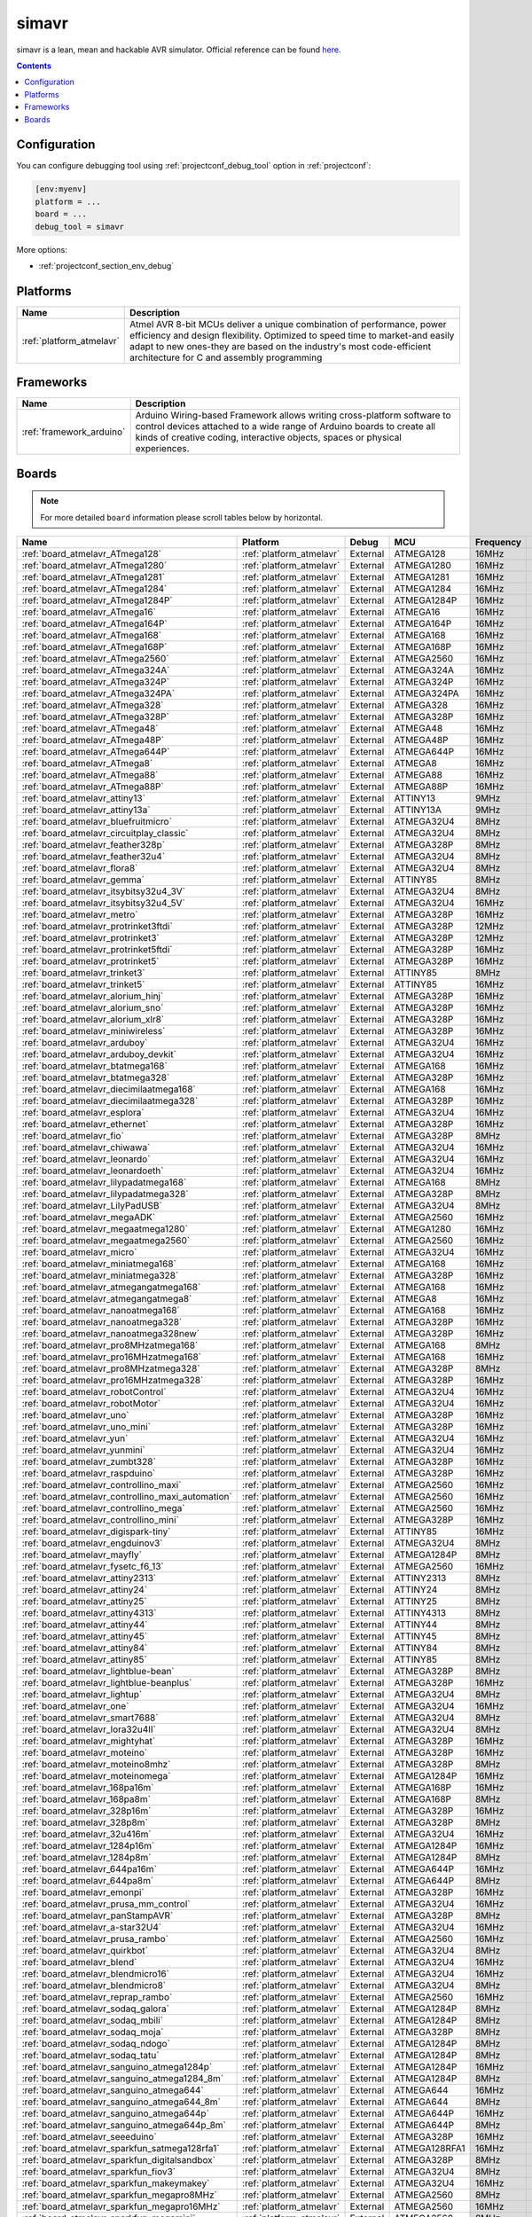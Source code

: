 ..  Copyright (c) 2014-present PlatformIO <contact@platformio.org>
    Licensed under the Apache License, Version 2.0 (the "License");
    you may not use this file except in compliance with the License.
    You may obtain a copy of the License at
       http://www.apache.org/licenses/LICENSE-2.0
    Unless required by applicable law or agreed to in writing, software
    distributed under the License is distributed on an "AS IS" BASIS,
    WITHOUT WARRANTIES OR CONDITIONS OF ANY KIND, either express or implied.
    See the License for the specific language governing permissions and
    limitations under the License.

.. _debugging_tool_simavr:

simavr
======

simavr is a lean, mean and hackable AVR simulator.
Official reference can be found `here  <https://github.com/buserror/simavr/?utm_source=platformio&utm_medium=docs>`__.

.. contents:: Contents
    :local:

Configuration
-------------

You can configure debugging tool using :ref:`projectconf_debug_tool` option in
:ref:`projectconf`:

.. code-block:: ini

    [env:myenv]
    platform = ...
    board = ...
    debug_tool = simavr

More options:

* :ref:`projectconf_section_env_debug`

.. begin_platforms

Platforms
---------
.. list-table::
    :header-rows:  1

    * - Name
      - Description

    * - :ref:`platform_atmelavr`
      - Atmel AVR 8-bit MCUs deliver a unique combination of performance, power efficiency and design flexibility. Optimized to speed time to market-and easily adapt to new ones-they are based on the industry's most code-efficient architecture for C and assembly programming

Frameworks
----------
.. list-table::
    :header-rows:  1

    * - Name
      - Description

    * - :ref:`framework_arduino`
      - Arduino Wiring-based Framework allows writing cross-platform software to control devices attached to a wide range of Arduino boards to create all kinds of creative coding, interactive objects, spaces or physical experiences.

Boards
------

.. note::
    For more detailed ``board`` information please scroll tables below by horizontal.


.. list-table::
    :header-rows:  1

    * - Name
      - Platform
      - Debug
      - MCU
      - Frequency
      - Flash
      - RAM
    * - :ref:`board_atmelavr_ATmega128`
      - :ref:`platform_atmelavr`
      - External
      - ATMEGA128
      - 16MHz
      - 128KB
      - 4KB
    * - :ref:`board_atmelavr_ATmega1280`
      - :ref:`platform_atmelavr`
      - External
      - ATMEGA1280
      - 16MHz
      - 128KB
      - 8KB
    * - :ref:`board_atmelavr_ATmega1281`
      - :ref:`platform_atmelavr`
      - External
      - ATMEGA1281
      - 16MHz
      - 128KB
      - 8KB
    * - :ref:`board_atmelavr_ATmega1284`
      - :ref:`platform_atmelavr`
      - External
      - ATMEGA1284
      - 16MHz
      - 128KB
      - 16KB
    * - :ref:`board_atmelavr_ATmega1284P`
      - :ref:`platform_atmelavr`
      - External
      - ATMEGA1284P
      - 16MHz
      - 128KB
      - 16KB
    * - :ref:`board_atmelavr_ATmega16`
      - :ref:`platform_atmelavr`
      - External
      - ATMEGA16
      - 16MHz
      - 16KB
      - 1KB
    * - :ref:`board_atmelavr_ATmega164P`
      - :ref:`platform_atmelavr`
      - External
      - ATMEGA164P
      - 16MHz
      - 16KB
      - 1KB
    * - :ref:`board_atmelavr_ATmega168`
      - :ref:`platform_atmelavr`
      - External
      - ATMEGA168
      - 16MHz
      - 16KB
      - 1KB
    * - :ref:`board_atmelavr_ATmega168P`
      - :ref:`platform_atmelavr`
      - External
      - ATMEGA168P
      - 16MHz
      - 16KB
      - 1KB
    * - :ref:`board_atmelavr_ATmega2560`
      - :ref:`platform_atmelavr`
      - External
      - ATMEGA2560
      - 16MHz
      - 256KB
      - 8KB
    * - :ref:`board_atmelavr_ATmega324A`
      - :ref:`platform_atmelavr`
      - External
      - ATMEGA324A
      - 16MHz
      - 32KB
      - 2KB
    * - :ref:`board_atmelavr_ATmega324P`
      - :ref:`platform_atmelavr`
      - External
      - ATMEGA324P
      - 16MHz
      - 32KB
      - 2KB
    * - :ref:`board_atmelavr_ATmega324PA`
      - :ref:`platform_atmelavr`
      - External
      - ATMEGA324PA
      - 16MHz
      - 32KB
      - 2KB
    * - :ref:`board_atmelavr_ATmega328`
      - :ref:`platform_atmelavr`
      - External
      - ATMEGA328
      - 16MHz
      - 32KB
      - 2KB
    * - :ref:`board_atmelavr_ATmega328P`
      - :ref:`platform_atmelavr`
      - External
      - ATMEGA328P
      - 16MHz
      - 32KB
      - 2KB
    * - :ref:`board_atmelavr_ATmega48`
      - :ref:`platform_atmelavr`
      - External
      - ATMEGA48
      - 16MHz
      - 4KB
      - 512B
    * - :ref:`board_atmelavr_ATmega48P`
      - :ref:`platform_atmelavr`
      - External
      - ATMEGA48P
      - 16MHz
      - 4KB
      - 512B
    * - :ref:`board_atmelavr_ATmega644P`
      - :ref:`platform_atmelavr`
      - External
      - ATMEGA644P
      - 16MHz
      - 64KB
      - 4KB
    * - :ref:`board_atmelavr_ATmega8`
      - :ref:`platform_atmelavr`
      - External
      - ATMEGA8
      - 16MHz
      - 8KB
      - 1KB
    * - :ref:`board_atmelavr_ATmega88`
      - :ref:`platform_atmelavr`
      - External
      - ATMEGA88
      - 16MHz
      - 8KB
      - 1KB
    * - :ref:`board_atmelavr_ATmega88P`
      - :ref:`platform_atmelavr`
      - External
      - ATMEGA88P
      - 16MHz
      - 8KB
      - 1KB
    * - :ref:`board_atmelavr_attiny13`
      - :ref:`platform_atmelavr`
      - External
      - ATTINY13
      - 9MHz
      - 1KB
      - 64B
    * - :ref:`board_atmelavr_attiny13a`
      - :ref:`platform_atmelavr`
      - External
      - ATTINY13A
      - 9MHz
      - 1KB
      - 64B
    * - :ref:`board_atmelavr_bluefruitmicro`
      - :ref:`platform_atmelavr`
      - External
      - ATMEGA32U4
      - 8MHz
      - 28KB
      - 2.50KB
    * - :ref:`board_atmelavr_circuitplay_classic`
      - :ref:`platform_atmelavr`
      - External
      - ATMEGA32U4
      - 8MHz
      - 28KB
      - 2.50KB
    * - :ref:`board_atmelavr_feather328p`
      - :ref:`platform_atmelavr`
      - External
      - ATMEGA328P
      - 8MHz
      - 31.50KB
      - 2KB
    * - :ref:`board_atmelavr_feather32u4`
      - :ref:`platform_atmelavr`
      - External
      - ATMEGA32U4
      - 8MHz
      - 28KB
      - 2.50KB
    * - :ref:`board_atmelavr_flora8`
      - :ref:`platform_atmelavr`
      - External
      - ATMEGA32U4
      - 8MHz
      - 28KB
      - 2.50KB
    * - :ref:`board_atmelavr_gemma`
      - :ref:`platform_atmelavr`
      - External
      - ATTINY85
      - 8MHz
      - 8KB
      - 512B
    * - :ref:`board_atmelavr_itsybitsy32u4_3V`
      - :ref:`platform_atmelavr`
      - External
      - ATMEGA32U4
      - 8MHz
      - 28KB
      - 2.50KB
    * - :ref:`board_atmelavr_itsybitsy32u4_5V`
      - :ref:`platform_atmelavr`
      - External
      - ATMEGA32U4
      - 16MHz
      - 28KB
      - 2.50KB
    * - :ref:`board_atmelavr_metro`
      - :ref:`platform_atmelavr`
      - External
      - ATMEGA328P
      - 16MHz
      - 31.50KB
      - 2KB
    * - :ref:`board_atmelavr_protrinket3ftdi`
      - :ref:`platform_atmelavr`
      - External
      - ATMEGA328P
      - 12MHz
      - 28KB
      - 2KB
    * - :ref:`board_atmelavr_protrinket3`
      - :ref:`platform_atmelavr`
      - External
      - ATMEGA328P
      - 12MHz
      - 28KB
      - 2KB
    * - :ref:`board_atmelavr_protrinket5ftdi`
      - :ref:`platform_atmelavr`
      - External
      - ATMEGA328P
      - 16MHz
      - 28KB
      - 2KB
    * - :ref:`board_atmelavr_protrinket5`
      - :ref:`platform_atmelavr`
      - External
      - ATMEGA328P
      - 16MHz
      - 28KB
      - 2KB
    * - :ref:`board_atmelavr_trinket3`
      - :ref:`platform_atmelavr`
      - External
      - ATTINY85
      - 8MHz
      - 8KB
      - 512B
    * - :ref:`board_atmelavr_trinket5`
      - :ref:`platform_atmelavr`
      - External
      - ATTINY85
      - 16MHz
      - 8KB
      - 512B
    * - :ref:`board_atmelavr_alorium_hinj`
      - :ref:`platform_atmelavr`
      - External
      - ATMEGA328P
      - 16MHz
      - 31.50KB
      - 2KB
    * - :ref:`board_atmelavr_alorium_sno`
      - :ref:`platform_atmelavr`
      - External
      - ATMEGA328P
      - 16MHz
      - 31.50KB
      - 2KB
    * - :ref:`board_atmelavr_alorium_xlr8`
      - :ref:`platform_atmelavr`
      - External
      - ATMEGA328P
      - 16MHz
      - 31.50KB
      - 2KB
    * - :ref:`board_atmelavr_miniwireless`
      - :ref:`platform_atmelavr`
      - External
      - ATMEGA328P
      - 16MHz
      - 31.50KB
      - 2KB
    * - :ref:`board_atmelavr_arduboy`
      - :ref:`platform_atmelavr`
      - External
      - ATMEGA32U4
      - 16MHz
      - 28KB
      - 2.50KB
    * - :ref:`board_atmelavr_arduboy_devkit`
      - :ref:`platform_atmelavr`
      - External
      - ATMEGA32U4
      - 16MHz
      - 28KB
      - 2.50KB
    * - :ref:`board_atmelavr_btatmega168`
      - :ref:`platform_atmelavr`
      - External
      - ATMEGA168
      - 16MHz
      - 14KB
      - 1KB
    * - :ref:`board_atmelavr_btatmega328`
      - :ref:`platform_atmelavr`
      - External
      - ATMEGA328P
      - 16MHz
      - 28KB
      - 2KB
    * - :ref:`board_atmelavr_diecimilaatmega168`
      - :ref:`platform_atmelavr`
      - External
      - ATMEGA168
      - 16MHz
      - 14KB
      - 1KB
    * - :ref:`board_atmelavr_diecimilaatmega328`
      - :ref:`platform_atmelavr`
      - External
      - ATMEGA328P
      - 16MHz
      - 30KB
      - 2KB
    * - :ref:`board_atmelavr_esplora`
      - :ref:`platform_atmelavr`
      - External
      - ATMEGA32U4
      - 16MHz
      - 28KB
      - 2.50KB
    * - :ref:`board_atmelavr_ethernet`
      - :ref:`platform_atmelavr`
      - External
      - ATMEGA328P
      - 16MHz
      - 31.50KB
      - 2KB
    * - :ref:`board_atmelavr_fio`
      - :ref:`platform_atmelavr`
      - External
      - ATMEGA328P
      - 8MHz
      - 30KB
      - 2KB
    * - :ref:`board_atmelavr_chiwawa`
      - :ref:`platform_atmelavr`
      - External
      - ATMEGA32U4
      - 16MHz
      - 28KB
      - 2.50KB
    * - :ref:`board_atmelavr_leonardo`
      - :ref:`platform_atmelavr`
      - External
      - ATMEGA32U4
      - 16MHz
      - 28KB
      - 2.50KB
    * - :ref:`board_atmelavr_leonardoeth`
      - :ref:`platform_atmelavr`
      - External
      - ATMEGA32U4
      - 16MHz
      - 28KB
      - 2.50KB
    * - :ref:`board_atmelavr_lilypadatmega168`
      - :ref:`platform_atmelavr`
      - External
      - ATMEGA168
      - 8MHz
      - 14KB
      - 1KB
    * - :ref:`board_atmelavr_lilypadatmega328`
      - :ref:`platform_atmelavr`
      - External
      - ATMEGA328P
      - 8MHz
      - 30KB
      - 2KB
    * - :ref:`board_atmelavr_LilyPadUSB`
      - :ref:`platform_atmelavr`
      - External
      - ATMEGA32U4
      - 8MHz
      - 28KB
      - 2.50KB
    * - :ref:`board_atmelavr_megaADK`
      - :ref:`platform_atmelavr`
      - External
      - ATMEGA2560
      - 16MHz
      - 248KB
      - 8KB
    * - :ref:`board_atmelavr_megaatmega1280`
      - :ref:`platform_atmelavr`
      - External
      - ATMEGA1280
      - 16MHz
      - 124KB
      - 8KB
    * - :ref:`board_atmelavr_megaatmega2560`
      - :ref:`platform_atmelavr`
      - External
      - ATMEGA2560
      - 16MHz
      - 248KB
      - 8KB
    * - :ref:`board_atmelavr_micro`
      - :ref:`platform_atmelavr`
      - External
      - ATMEGA32U4
      - 16MHz
      - 28KB
      - 2.50KB
    * - :ref:`board_atmelavr_miniatmega168`
      - :ref:`platform_atmelavr`
      - External
      - ATMEGA168
      - 16MHz
      - 14KB
      - 1KB
    * - :ref:`board_atmelavr_miniatmega328`
      - :ref:`platform_atmelavr`
      - External
      - ATMEGA328P
      - 16MHz
      - 28KB
      - 2KB
    * - :ref:`board_atmelavr_atmegangatmega168`
      - :ref:`platform_atmelavr`
      - External
      - ATMEGA168
      - 16MHz
      - 14KB
      - 1KB
    * - :ref:`board_atmelavr_atmegangatmega8`
      - :ref:`platform_atmelavr`
      - External
      - ATMEGA8
      - 16MHz
      - 7KB
      - 1KB
    * - :ref:`board_atmelavr_nanoatmega168`
      - :ref:`platform_atmelavr`
      - External
      - ATMEGA168
      - 16MHz
      - 14KB
      - 1KB
    * - :ref:`board_atmelavr_nanoatmega328`
      - :ref:`platform_atmelavr`
      - External
      - ATMEGA328P
      - 16MHz
      - 30KB
      - 2KB
    * - :ref:`board_atmelavr_nanoatmega328new`
      - :ref:`platform_atmelavr`
      - External
      - ATMEGA328P
      - 16MHz
      - 30KB
      - 2KB
    * - :ref:`board_atmelavr_pro8MHzatmega168`
      - :ref:`platform_atmelavr`
      - External
      - ATMEGA168
      - 8MHz
      - 14KB
      - 1KB
    * - :ref:`board_atmelavr_pro16MHzatmega168`
      - :ref:`platform_atmelavr`
      - External
      - ATMEGA168
      - 16MHz
      - 14KB
      - 1KB
    * - :ref:`board_atmelavr_pro8MHzatmega328`
      - :ref:`platform_atmelavr`
      - External
      - ATMEGA328P
      - 8MHz
      - 30KB
      - 2KB
    * - :ref:`board_atmelavr_pro16MHzatmega328`
      - :ref:`platform_atmelavr`
      - External
      - ATMEGA328P
      - 16MHz
      - 30KB
      - 2KB
    * - :ref:`board_atmelavr_robotControl`
      - :ref:`platform_atmelavr`
      - External
      - ATMEGA32U4
      - 16MHz
      - 28KB
      - 2.50KB
    * - :ref:`board_atmelavr_robotMotor`
      - :ref:`platform_atmelavr`
      - External
      - ATMEGA32U4
      - 16MHz
      - 28KB
      - 2.50KB
    * - :ref:`board_atmelavr_uno`
      - :ref:`platform_atmelavr`
      - External
      - ATMEGA328P
      - 16MHz
      - 31.50KB
      - 2KB
    * - :ref:`board_atmelavr_uno_mini`
      - :ref:`platform_atmelavr`
      - External
      - ATMEGA328P
      - 16MHz
      - 31.50KB
      - 2KB
    * - :ref:`board_atmelavr_yun`
      - :ref:`platform_atmelavr`
      - External
      - ATMEGA32U4
      - 16MHz
      - 28KB
      - 2.50KB
    * - :ref:`board_atmelavr_yunmini`
      - :ref:`platform_atmelavr`
      - External
      - ATMEGA32U4
      - 16MHz
      - 28KB
      - 2.50KB
    * - :ref:`board_atmelavr_zumbt328`
      - :ref:`platform_atmelavr`
      - External
      - ATMEGA328P
      - 16MHz
      - 28KB
      - 2KB
    * - :ref:`board_atmelavr_raspduino`
      - :ref:`platform_atmelavr`
      - External
      - ATMEGA328P
      - 16MHz
      - 30KB
      - 2KB
    * - :ref:`board_atmelavr_controllino_maxi`
      - :ref:`platform_atmelavr`
      - External
      - ATMEGA2560
      - 16MHz
      - 248KB
      - 8KB
    * - :ref:`board_atmelavr_controllino_maxi_automation`
      - :ref:`platform_atmelavr`
      - External
      - ATMEGA2560
      - 16MHz
      - 248KB
      - 8KB
    * - :ref:`board_atmelavr_controllino_mega`
      - :ref:`platform_atmelavr`
      - External
      - ATMEGA2560
      - 16MHz
      - 248KB
      - 8KB
    * - :ref:`board_atmelavr_controllino_mini`
      - :ref:`platform_atmelavr`
      - External
      - ATMEGA328P
      - 16MHz
      - 31.50KB
      - 2KB
    * - :ref:`board_atmelavr_digispark-tiny`
      - :ref:`platform_atmelavr`
      - External
      - ATTINY85
      - 16MHz
      - 5.87KB
      - 512B
    * - :ref:`board_atmelavr_engduinov3`
      - :ref:`platform_atmelavr`
      - External
      - ATMEGA32U4
      - 8MHz
      - 28KB
      - 2.50KB
    * - :ref:`board_atmelavr_mayfly`
      - :ref:`platform_atmelavr`
      - External
      - ATMEGA1284P
      - 8MHz
      - 127KB
      - 16KB
    * - :ref:`board_atmelavr_fysetc_f6_13`
      - :ref:`platform_atmelavr`
      - External
      - ATMEGA2560
      - 16MHz
      - 252KB
      - 8KB
    * - :ref:`board_atmelavr_attiny2313`
      - :ref:`platform_atmelavr`
      - External
      - ATTINY2313
      - 8MHz
      - 2KB
      - 128B
    * - :ref:`board_atmelavr_attiny24`
      - :ref:`platform_atmelavr`
      - External
      - ATTINY24
      - 8MHz
      - 2KB
      - 128B
    * - :ref:`board_atmelavr_attiny25`
      - :ref:`platform_atmelavr`
      - External
      - ATTINY25
      - 8MHz
      - 2KB
      - 128B
    * - :ref:`board_atmelavr_attiny4313`
      - :ref:`platform_atmelavr`
      - External
      - ATTINY4313
      - 8MHz
      - 4KB
      - 256B
    * - :ref:`board_atmelavr_attiny44`
      - :ref:`platform_atmelavr`
      - External
      - ATTINY44
      - 8MHz
      - 4KB
      - 256B
    * - :ref:`board_atmelavr_attiny45`
      - :ref:`platform_atmelavr`
      - External
      - ATTINY45
      - 8MHz
      - 4KB
      - 256B
    * - :ref:`board_atmelavr_attiny84`
      - :ref:`platform_atmelavr`
      - External
      - ATTINY84
      - 8MHz
      - 8KB
      - 512B
    * - :ref:`board_atmelavr_attiny85`
      - :ref:`platform_atmelavr`
      - External
      - ATTINY85
      - 8MHz
      - 8KB
      - 512B
    * - :ref:`board_atmelavr_lightblue-bean`
      - :ref:`platform_atmelavr`
      - External
      - ATMEGA328P
      - 8MHz
      - 31.50KB
      - 2KB
    * - :ref:`board_atmelavr_lightblue-beanplus`
      - :ref:`platform_atmelavr`
      - External
      - ATMEGA328P
      - 16MHz
      - 31.50KB
      - 2KB
    * - :ref:`board_atmelavr_lightup`
      - :ref:`platform_atmelavr`
      - External
      - ATMEGA32U4
      - 8MHz
      - 28KB
      - 2.50KB
    * - :ref:`board_atmelavr_one`
      - :ref:`platform_atmelavr`
      - External
      - ATMEGA32U4
      - 16MHz
      - 28KB
      - 2.50KB
    * - :ref:`board_atmelavr_smart7688`
      - :ref:`platform_atmelavr`
      - External
      - ATMEGA32U4
      - 8MHz
      - 28KB
      - 2.50KB
    * - :ref:`board_atmelavr_lora32u4II`
      - :ref:`platform_atmelavr`
      - External
      - ATMEGA32U4
      - 8MHz
      - 28KB
      - 2.50KB
    * - :ref:`board_atmelavr_mightyhat`
      - :ref:`platform_atmelavr`
      - External
      - ATMEGA328P
      - 16MHz
      - 31KB
      - 2KB
    * - :ref:`board_atmelavr_moteino`
      - :ref:`platform_atmelavr`
      - External
      - ATMEGA328P
      - 16MHz
      - 31.50KB
      - 2KB
    * - :ref:`board_atmelavr_moteino8mhz`
      - :ref:`platform_atmelavr`
      - External
      - ATMEGA328P
      - 8MHz
      - 31.50KB
      - 2KB
    * - :ref:`board_atmelavr_moteinomega`
      - :ref:`platform_atmelavr`
      - External
      - ATMEGA1284P
      - 16MHz
      - 127KB
      - 16KB
    * - :ref:`board_atmelavr_168pa16m`
      - :ref:`platform_atmelavr`
      - External
      - ATMEGA168P
      - 16MHz
      - 15.50KB
      - 1KB
    * - :ref:`board_atmelavr_168pa8m`
      - :ref:`platform_atmelavr`
      - External
      - ATMEGA168P
      - 8MHz
      - 15.50KB
      - 1KB
    * - :ref:`board_atmelavr_328p16m`
      - :ref:`platform_atmelavr`
      - External
      - ATMEGA328P
      - 16MHz
      - 31.50KB
      - 2KB
    * - :ref:`board_atmelavr_328p8m`
      - :ref:`platform_atmelavr`
      - External
      - ATMEGA328P
      - 8MHz
      - 31.50KB
      - 2KB
    * - :ref:`board_atmelavr_32u416m`
      - :ref:`platform_atmelavr`
      - External
      - ATMEGA32U4
      - 16MHz
      - 28KB
      - 2.50KB
    * - :ref:`board_atmelavr_1284p16m`
      - :ref:`platform_atmelavr`
      - External
      - ATMEGA1284P
      - 16MHz
      - 127KB
      - 16KB
    * - :ref:`board_atmelavr_1284p8m`
      - :ref:`platform_atmelavr`
      - External
      - ATMEGA1284P
      - 8MHz
      - 127KB
      - 16KB
    * - :ref:`board_atmelavr_644pa16m`
      - :ref:`platform_atmelavr`
      - External
      - ATMEGA644P
      - 16MHz
      - 63KB
      - 4KB
    * - :ref:`board_atmelavr_644pa8m`
      - :ref:`platform_atmelavr`
      - External
      - ATMEGA644P
      - 8MHz
      - 63KB
      - 4KB
    * - :ref:`board_atmelavr_emonpi`
      - :ref:`platform_atmelavr`
      - External
      - ATMEGA328P
      - 16MHz
      - 30KB
      - 2KB
    * - :ref:`board_atmelavr_prusa_mm_control`
      - :ref:`platform_atmelavr`
      - External
      - ATMEGA32U4
      - 16MHz
      - 28KB
      - 2.50KB
    * - :ref:`board_atmelavr_panStampAVR`
      - :ref:`platform_atmelavr`
      - External
      - ATMEGA328P
      - 8MHz
      - 31.50KB
      - 2KB
    * - :ref:`board_atmelavr_a-star32U4`
      - :ref:`platform_atmelavr`
      - External
      - ATMEGA32U4
      - 16MHz
      - 28KB
      - 2.50KB
    * - :ref:`board_atmelavr_prusa_rambo`
      - :ref:`platform_atmelavr`
      - External
      - ATMEGA2560
      - 16MHz
      - 252KB
      - 8KB
    * - :ref:`board_atmelavr_quirkbot`
      - :ref:`platform_atmelavr`
      - External
      - ATMEGA32U4
      - 8MHz
      - 28KB
      - 2.50KB
    * - :ref:`board_atmelavr_blend`
      - :ref:`platform_atmelavr`
      - External
      - ATMEGA32U4
      - 16MHz
      - 28KB
      - 2.50KB
    * - :ref:`board_atmelavr_blendmicro16`
      - :ref:`platform_atmelavr`
      - External
      - ATMEGA32U4
      - 16MHz
      - 28KB
      - 2.50KB
    * - :ref:`board_atmelavr_blendmicro8`
      - :ref:`platform_atmelavr`
      - External
      - ATMEGA32U4
      - 8MHz
      - 28KB
      - 2.50KB
    * - :ref:`board_atmelavr_reprap_rambo`
      - :ref:`platform_atmelavr`
      - External
      - ATMEGA2560
      - 16MHz
      - 252KB
      - 8KB
    * - :ref:`board_atmelavr_sodaq_galora`
      - :ref:`platform_atmelavr`
      - External
      - ATMEGA1284P
      - 8MHz
      - 127KB
      - 16KB
    * - :ref:`board_atmelavr_sodaq_mbili`
      - :ref:`platform_atmelavr`
      - External
      - ATMEGA1284P
      - 8MHz
      - 127KB
      - 16KB
    * - :ref:`board_atmelavr_sodaq_moja`
      - :ref:`platform_atmelavr`
      - External
      - ATMEGA328P
      - 8MHz
      - 31.50KB
      - 2KB
    * - :ref:`board_atmelavr_sodaq_ndogo`
      - :ref:`platform_atmelavr`
      - External
      - ATMEGA1284P
      - 8MHz
      - 127KB
      - 16KB
    * - :ref:`board_atmelavr_sodaq_tatu`
      - :ref:`platform_atmelavr`
      - External
      - ATMEGA1284P
      - 8MHz
      - 127KB
      - 16KB
    * - :ref:`board_atmelavr_sanguino_atmega1284p`
      - :ref:`platform_atmelavr`
      - External
      - ATMEGA1284P
      - 16MHz
      - 127KB
      - 16KB
    * - :ref:`board_atmelavr_sanguino_atmega1284_8m`
      - :ref:`platform_atmelavr`
      - External
      - ATMEGA1284P
      - 8MHz
      - 127KB
      - 16KB
    * - :ref:`board_atmelavr_sanguino_atmega644`
      - :ref:`platform_atmelavr`
      - External
      - ATMEGA644
      - 16MHz
      - 63KB
      - 4KB
    * - :ref:`board_atmelavr_sanguino_atmega644_8m`
      - :ref:`platform_atmelavr`
      - External
      - ATMEGA644
      - 8MHz
      - 63KB
      - 4KB
    * - :ref:`board_atmelavr_sanguino_atmega644p`
      - :ref:`platform_atmelavr`
      - External
      - ATMEGA644P
      - 16MHz
      - 63KB
      - 4KB
    * - :ref:`board_atmelavr_sanguino_atmega644p_8m`
      - :ref:`platform_atmelavr`
      - External
      - ATMEGA644P
      - 8MHz
      - 63KB
      - 4KB
    * - :ref:`board_atmelavr_seeeduino`
      - :ref:`platform_atmelavr`
      - External
      - ATMEGA328P
      - 16MHz
      - 31.50KB
      - 2KB
    * - :ref:`board_atmelavr_sparkfun_satmega128rfa1`
      - :ref:`platform_atmelavr`
      - External
      - ATMEGA128RFA1
      - 16MHz
      - 124KB
      - 16KB
    * - :ref:`board_atmelavr_sparkfun_digitalsandbox`
      - :ref:`platform_atmelavr`
      - External
      - ATMEGA328P
      - 8MHz
      - 31.50KB
      - 2KB
    * - :ref:`board_atmelavr_sparkfun_fiov3`
      - :ref:`platform_atmelavr`
      - External
      - ATMEGA32U4
      - 8MHz
      - 28KB
      - 2.50KB
    * - :ref:`board_atmelavr_sparkfun_makeymakey`
      - :ref:`platform_atmelavr`
      - External
      - ATMEGA32U4
      - 16MHz
      - 28KB
      - 2.50KB
    * - :ref:`board_atmelavr_sparkfun_megapro8MHz`
      - :ref:`platform_atmelavr`
      - External
      - ATMEGA2560
      - 8MHz
      - 252KB
      - 8KB
    * - :ref:`board_atmelavr_sparkfun_megapro16MHz`
      - :ref:`platform_atmelavr`
      - External
      - ATMEGA2560
      - 16MHz
      - 248KB
      - 8KB
    * - :ref:`board_atmelavr_sparkfun_megamini`
      - :ref:`platform_atmelavr`
      - External
      - ATMEGA2560
      - 8MHz
      - 252KB
      - 8KB
    * - :ref:`board_atmelavr_uview`
      - :ref:`platform_atmelavr`
      - External
      - ATMEGA328P
      - 16MHz
      - 31.50KB
      - 2KB
    * - :ref:`board_atmelavr_sparkfun_promicro8`
      - :ref:`platform_atmelavr`
      - External
      - ATMEGA32U4
      - 8MHz
      - 28KB
      - 2.50KB
    * - :ref:`board_atmelavr_sparkfun_promicro16`
      - :ref:`platform_atmelavr`
      - External
      - ATMEGA32U4
      - 16MHz
      - 28KB
      - 2.50KB
    * - :ref:`board_atmelavr_sparkfun_qduinomini`
      - :ref:`platform_atmelavr`
      - External
      - ATMEGA32U4
      - 8MHz
      - 28KB
      - 2.50KB
    * - :ref:`board_atmelavr_sparkfun_redboard`
      - :ref:`platform_atmelavr`
      - External
      - ATMEGA328P
      - 16MHz
      - 31.50KB
      - 2KB
    * - :ref:`board_atmelavr_sparkfun_serial7seg`
      - :ref:`platform_atmelavr`
      - External
      - ATMEGA328P
      - 8MHz
      - 31.50KB
      - 2KB
    * - :ref:`board_atmelavr_sleepypi`
      - :ref:`platform_atmelavr`
      - External
      - ATMEGA328P
      - 8MHz
      - 30KB
      - 2KB
    * - :ref:`board_atmelavr_whispernode`
      - :ref:`platform_atmelavr`
      - External
      - ATMEGA328P
      - 16MHz
      - 31.50KB
      - 2KB
    * - :ref:`board_atmelavr_the_things_uno`
      - :ref:`platform_atmelavr`
      - External
      - ATMEGA32U4
      - 16MHz
      - 28KB
      - 2.50KB
    * - :ref:`board_atmelavr_tinyduino`
      - :ref:`platform_atmelavr`
      - External
      - ATMEGA328P
      - 8MHz
      - 30KB
      - 2KB
    * - :ref:`board_atmelavr_tinylily`
      - :ref:`platform_atmelavr`
      - External
      - ATMEGA328P
      - 8MHz
      - 30KB
      - 2KB
    * - :ref:`board_atmelavr_usbasp`
      - :ref:`platform_atmelavr`
      - External
      - ATMEGA8
      - 12MHz
      - 8KB
      - 1KB
    * - :ref:`board_atmelavr_wildfirev2`
      - :ref:`platform_atmelavr`
      - External
      - ATMEGA1284P
      - 16MHz
      - 120.00KB
      - 16KB
    * - :ref:`board_atmelavr_wildfirev3`
      - :ref:`platform_atmelavr`
      - External
      - ATMEGA1284P
      - 16MHz
      - 127KB
      - 16KB
    * - :ref:`board_atmelavr_ftduino`
      - :ref:`platform_atmelavr`
      - External
      - ATMEGA32U4
      - 16MHz
      - 28KB
      - 2.50KB
    * - :ref:`board_atmelavr_bob3`
      - :ref:`platform_atmelavr`
      - External
      - ATMEGA88
      - 8MHz
      - 8KB
      - 1KB
    * - :ref:`board_atmelavr_nibo2`
      - :ref:`platform_atmelavr`
      - External
      - ATMEGA128
      - 16MHz
      - 128KB
      - 4KB
    * - :ref:`board_atmelavr_niboburger`
      - :ref:`platform_atmelavr`
      - External
      - ATMEGA16
      - 15MHz
      - 16KB
      - 1KB
    * - :ref:`board_atmelavr_niboburger_1284`
      - :ref:`platform_atmelavr`
      - External
      - ATMEGA1284P
      - 20MHz
      - 128KB
      - 16KB
    * - :ref:`board_atmelavr_nibobee`
      - :ref:`platform_atmelavr`
      - External
      - ATMEGA16
      - 15MHz
      - 16KB
      - 1KB
    * - :ref:`board_atmelavr_nibobee_1284`
      - :ref:`platform_atmelavr`
      - External
      - ATMEGA1284P
      - 20MHz
      - 128KB
      - 16KB
    * - :ref:`board_atmelavr_ardhat`
      - :ref:`platform_atmelavr`
      - External
      - ATMEGA328P
      - 16MHz
      - 31.50KB
      - 2KB
